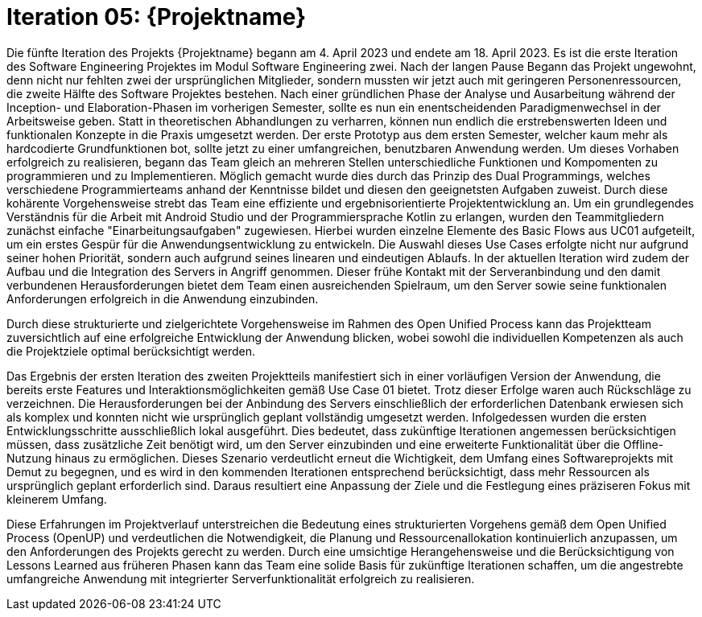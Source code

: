 = Iteration 05: {Projektname}

Die fünfte Iteration des Projekts {Projektname} begann am 4. April 2023 und endete am 18. April 2023. Es ist die erste Iteration des Software Engineering Projektes im Modul Software Engineering zwei. Nach der langen Pause Begann das Projekt ungewohnt, denn nicht nur fehlten zwei der ursprünglichen Mitglieder, sondern mussten wir jetzt auch mit geringeren Personenressourcen, die zweite Hälfte des Software Projektes bestehen. Nach einer gründlichen Phase der Analyse und Ausarbeitung während der Inception- und Elaboration-Phasen im vorherigen Semester, sollte es nun ein enentscheidenden Paradigmenwechsel in der Arbeitsweise geben. Statt in theoretischen Abhandlungen zu verharren, können nun endlich die erstrebenswerten Ideen und funktionalen Konzepte in die Praxis umgesetzt werden. Der erste Prototyp aus dem ersten Semester, welcher kaum mehr als hardcodierte Grundfunktionen bot, sollte jetzt zu einer umfangreichen, benutzbaren Anwendung werden. Um dieses Vorhaben erfolgreich zu realisieren, begann das Team gleich an mehreren Stellen unterschiedliche Funktionen und Kompomenten zu programmieren und zu Implementieren. Möglich gemacht wurde dies durch das Prinzip des Dual Programmings, welches verschiedene Programmierteams anhand der Kenntnisse bildet und diesen den geeignetsten Aufgaben zuweist. Durch diese kohärente Vorgehensweise strebt das Team eine effiziente und ergebnisorientierte Projektentwicklung an. Um ein grundlegendes Verständnis für die Arbeit mit Android Studio und der Programmiersprache Kotlin zu erlangen, wurden den Teammitgliedern zunächst einfache "Einarbeitungsaufgaben" zugewiesen. Hierbei wurden einzelne Elemente des Basic Flows aus UC01 aufgeteilt, um ein erstes Gespür für die Anwendungsentwicklung zu entwickeln. Die Auswahl dieses Use Cases erfolgte nicht nur aufgrund seiner hohen Priorität, sondern auch aufgrund seines linearen und eindeutigen Ablaufs. In der aktuellen Iteration wird zudem der Aufbau und die Integration des Servers in Angriff genommen. Dieser frühe Kontakt mit der Serveranbindung und den damit verbundenen Herausforderungen bietet dem Team einen ausreichenden Spielraum, um den Server sowie seine funktionalen Anforderungen erfolgreich in die Anwendung einzubinden.

Durch diese strukturierte und zielgerichtete Vorgehensweise im Rahmen des Open Unified Process kann das Projektteam zuversichtlich auf eine erfolgreiche Entwicklung der Anwendung blicken, wobei sowohl die individuellen Kompetenzen als auch die Projektziele optimal berücksichtigt werden.

Das Ergebnis der ersten Iteration des zweiten Projektteils manifestiert sich in einer vorläufigen Version der Anwendung, die bereits erste Features und Interaktionsmöglichkeiten gemäß Use Case 01 bietet. Trotz dieser Erfolge waren auch Rückschläge zu verzeichnen. Die Herausforderungen bei der Anbindung des Servers einschließlich der erforderlichen Datenbank erwiesen sich als komplex und konnten nicht wie ursprünglich geplant vollständig umgesetzt werden. Infolgedessen wurden die ersten Entwicklungsschritte ausschließlich lokal ausgeführt. Dies bedeutet, dass zukünftige Iterationen angemessen berücksichtigen müssen, dass zusätzliche Zeit benötigt wird, um den Server einzubinden und eine erweiterte Funktionalität über die Offline-Nutzung hinaus zu ermöglichen. Dieses Szenario verdeutlicht erneut die Wichtigkeit, dem Umfang eines Softwareprojekts mit Demut zu begegnen, und es wird in den kommenden Iterationen entsprechend berücksichtigt, dass mehr Ressourcen als ursprünglich geplant erforderlich sind. Daraus resultiert eine Anpassung der Ziele und die Festlegung eines präziseren Fokus mit kleinerem Umfang.

Diese Erfahrungen im Projektverlauf unterstreichen die Bedeutung eines strukturierten Vorgehens gemäß dem Open Unified Process (OpenUP) und verdeutlichen die Notwendigkeit, die Planung und Ressourcenallokation kontinuierlich anzupassen, um den Anforderungen des Projekts gerecht zu werden. Durch eine umsichtige Herangehensweise und die Berücksichtigung von Lessons Learned aus früheren Phasen kann das Team eine solide Basis für zukünftige Iterationen schaffen, um die angestrebte umfangreiche Anwendung mit integrierter Serverfunktionalität erfolgreich zu realisieren.